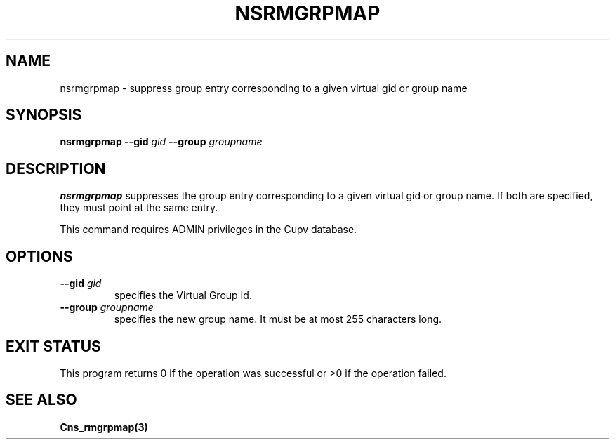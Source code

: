 .\" @(#)$RCSfile: nsrmgrpmap.man,v $ $Revision: 1.2 $ $Date: 2006/01/26 15:36:23 $ CERN IT-GD/SC Jean-Philippe Baud
.\" Copyright (C) 2005 by CERN/IT/GD/SC
.\" All rights reserved
.\"
.TH NSRMGRPMAP 3 "$Date: 2006/01/26 15:36:23 $" CASTOR "Cns Administrator Commands"
.SH NAME
nsrmgrpmap \- suppress group entry corresponding to a given virtual gid or group name
.SH SYNOPSIS
.B nsrmgrpmap
.BI --gid " gid"
.BI --group " groupname"
.SH DESCRIPTION
.B nsrmgrpmap
suppresses the group entry corresponding to a given virtual gid or group name.
If both are specified, they must point at the same entry.
.LP
This command requires ADMIN privileges in the Cupv database.
.SH OPTIONS
.TP
.BI --gid " gid"
specifies the Virtual Group Id.
.TP
.BI --group " groupname"
specifies the new group name.
It must be at most 255 characters long.
.SH EXIT STATUS
This program returns 0 if the operation was successful or >0 if the operation
failed.
.SH SEE ALSO
.B Cns_rmgrpmap(3)
